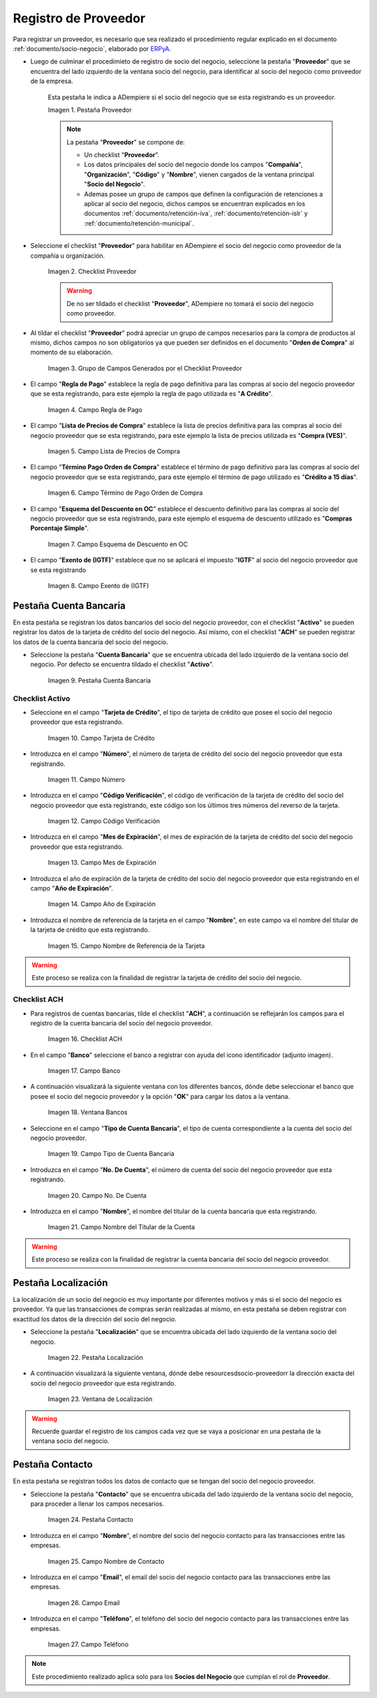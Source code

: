 .. _ERPyA: http://erpya.com

.. |Pestaña Proveedor| image:: resources/pestproveedor.png
.. |Checklist Proveedor| image:: resources/checklist.png
.. |Grupo de Campos Generados por el Checklist Proveedor| image:: resources/campos.png
.. |Campo Regla de Pago| image:: resources/regla.png
.. |Campo Lista de Precios de Compra| image:: resources/lista.png
.. |Campo Término de Pago Orden de Compra| image:: resources/termino.png
.. |Campo Esquema de Descuento en OC| image:: resources/esq.png
.. |Campo Exento de (IGTF)| image:: resources/igtf.png
.. |Pestaña Cuenta Bancaria| image:: resources/pestcuenta.png
.. |Campo Tarjeta de Crédito| image:: resources/tipotarjeta.png
.. |Campo Número| image:: resources/nutarjeta.png
.. |Campo Código Verificación| image:: resources/codverificacion.png
.. |Campo Mes de Expiración| image:: resources/mesexpiracion.png
.. |Campo Año de Expiración| image:: resources/anoexpiracion.png
.. |Campo Nombre de Referencia de la Tarjeta| image:: resources/nomcuenta.png
.. |Checklist ACH| image:: resources/ACH.png
.. |Campo Banco| image:: resources/banco.png
.. |Ventana Bancos| image:: resources/ventcuentas.png
.. |Campo Tipo de Cuenta Bancaria| image:: resources/tipocuenta.png
.. |Campo No. De Cuenta| image:: resources/numcuenta.png
.. |Campo Nombre del Titular de la Cuenta| image:: resources/nomcuenta2.png
.. |Pestaña Localización| image:: resources/pestlocalizacion.png
.. |Ventana de Localización| image:: resources/ventlocalizacion.png
.. |Pestaña Contacto| image:: resources/pestcontacto.png
.. |Campo Nombre de Contacto| image:: resources/nombcontacto.png
.. |Campo Email| image:: resources/emailcontacto.png
.. |Campo Teléfono| image:: resources/telecontacto.png

.. _documento/socio-proveedor:

**Registro de Proveedor**
=========================

Para registrar un proveedor, es necesario que sea realizado el procedimiento regular explicado en el documento :ref:`documento/socio-negocio`, elaborado por `ERPyA`_.

- Luego de culminar el procedimieto de registro de socio del negocio, seleccione la pestaña "**Proveedor**" que se encuentra del lado izquierdo de la ventana socio del negocio, para identificar al socio del negocio como proveedor de la empresa.

    Esta pestaña le indica a ADempiere si el socio del negocio que se esta registrando es un proveedor.

    |Pestaña Proveedor|

    Imagen 1. Pestaña Proveedor

    .. note::

        La pestaña "**Proveedor**" se compone de:

        - Un checklist "**Proveedor**".

        - Los datos principales del socio del negocio donde los campos "**Compañía**", "**Organización**", "**Código**" y "**Nombre**", vienen cargados de la ventana principal "**Socio del Negocio**".

        - Ademas posee un grupo de campos que definen la configuración de retenciones a aplicar al socio del negocio, dichos campos se encuentran explicados en los documentos :ref:`documento/retención-iva`, :ref:`documento/retención-islr` y :ref:`documento/retención-municipal`.

- Seleccione el checklist "**Proveedor**" para habilitar en ADempiere el socio del negocio como proveedor de la compañía u organización.

    |Checklist Proveedor|

    Imagen 2. Checklist Proveedor

    .. warning::

        De no ser tildado el checklist "**Proveedor**", ADempiere no tomará el socio del negocio como proveedor.

- Al tildar el checklist "**Proveedor**" podrá apreciar un grupo de campos necesarios para la compra de productos al mismo, dichos campos no son obligatorios ya que pueden ser definidos en el documento "**Orden de Compra**" al momento de su elaboración.

    |Grupo de Campos Generados por el Checklist Proveedor|

    Imagen 3. Grupo de Campos Generados por el Checklist Proveedor

- El campo "**Regla de Pago**" establece la regla de pago definitiva para las compras al socio del negocio proveedor que se esta registrando, para este ejemplo la regla de pago utilizada es "**A Crédito**".

    |Campo Regla de Pago|

    Imagen 4. Campo Regla de Pago

- El campo "**Lista de Precios de Compra**" establece la lista de precios definitiva para las compras al socio del negocio proveedor que se esta registrando, para este ejemplo la lista de precios utilizada es "**Compra (VES)**".

    |Campo Lista de Precios de Compra|

    Imagen 5. Campo Lista de Precios de Compra

- El campo "**Término Pago Orden de Compra**" establece el término de pago definitivo para las compras al socio del negocio proveedor que se esta registrando, para este ejemplo el término de pago utilizado es "**Crédito a 15 días**".

    |Campo Término de Pago Orden de Compra|

    Imagen 6. Campo Término de Pago Orden de Compra

- El campo "**Esquema del Descuento en OC**" establece el descuento definitivo para las compras al socio del negocio proveedor que se esta registrando, para este ejemplo el esquema de descuento utilizado es "**Compras Porcentaje Simple**".

    |Campo Esquema de Descuento en OC|

    Imagen 7. Campo Esquema de Descuento en OC

- El campo "**Exento de (IGTF)**" establece que no se aplicará el impuesto "**IGTF**" al socio del negocio proveedor que se esta registrando

    |Campo Exento de (IGTF)|

    Imagen 8. Campo Exento de (IGTF)

**Pestaña Cuenta Bancaria**
***************************

En esta pestaña se registran los datos bancarios del socio del negocio proveedor, con el checklist "**Activo**" se pueden registrar los datos de la tarjeta de crédito del socio del negocio. Así mismo, con el checklist "**ACH**" se pueden registrar los datos de la cuenta bancaria del socio del negocio.

- Seleccione la pestaña "**Cuenta Bancaria**" que se encuentra ubicada del lado izquierdo de la ventana socio del negocio. Por defecto se encuentra tildado el checklist "**Activo**".

    |Pestaña Cuenta Bancaria|

    Imagen 9. Pestaña Cuenta Bancaria

**Checklist Activo**
++++++++++++++++++++

- Seleccione en el campo "**Tarjeta de Crédito**", el tipo de tarjeta de crédito que posee el socio del negocio proveedor que esta registrando.

    |Campo Tarjeta de Crédito|

    Imagen 10. Campo Tarjeta de Crédito

- Introduzca en el campo "**Número**", el número de tarjeta de crédito del socio del negocio proveedor que esta registrando.

    |Campo Número|

    Imagen 11. Campo Número

- Introduzca en el campo "**Código Verificación**", el código de verificación de la tarjeta de crédito del socio del negocio proveedor que esta registrando, este código son los últimos tres números del reverso de la tarjeta.

    |Campo Código Verificación|

    Imagen 12. Campo Código Verificación

- Introduzca en el campo "**Mes de Expiración**", el mes de expiración de la tarjeta de crédito del socio del negocio proveedor que esta registrando.

    |Campo Mes de Expiración|

    Imagen 13. Campo Mes de Expiración

- Introduzca el año de expiración de la tarjeta de crédito del socio del negocio proveedor que esta registrando en el campo "**Año de Expiración**".

    |Campo Año de Expiración|

    Imagen 14. Campo Año de Expiración

- Introduzca el nombre de referencia de la tarjeta en el campo "**Nombre**", en este campo va el nombre del titular de la tarjeta de crédito que esta registrando.

    |Campo Nombre de Referencia de la Tarjeta|

    Imagen 15. Campo Nombre de Referencia de la Tarjeta

.. warning::

    Este proceso se realiza con la finalidad de registrar la tarjeta de crédito del socio del negocio.

**Checklist ACH**
+++++++++++++++++

- Para registros de cuentas bancarias, tilde el checklist "**ACH**", a continuación se reflejarán los campos para el registro de la cuenta bancaria del socio del negocio proveedor.

    |Checklist ACH|

    Imagen 16. Checklist ACH

- En el campo "**Banco**" seleccione el banco a registrar con ayuda del icono identificador (adjunto imagen).

    |Campo Banco|

    Imagen 17. Campo Banco

- A continuación visualizará la siguiente ventana con los diferentes bancos, dónde debe seleccionar el banco que posee el socio del negocio proveedor y la opción "**OK**" para cargar los datos a la ventana.

    |Ventana Bancos|

    Imagen 18. Ventana Bancos

- Seleccione en el campo "**Tipo de Cuenta Bancaria**", el tipo de cuenta correspondiente a la cuenta del socio del negocio proveedor.

    |Campo Tipo de Cuenta Bancaria|

    Imagen 19. Campo Tipo de Cuenta Bancaria

- Introduzca en el campo "**No. De Cuenta**", el número de cuenta del socio del negocio proveedor que esta registrando.

    |Campo No. De Cuenta|

    Imagen 20. Campo No. De Cuenta

- Introduzca en el campo "**Nombre**", el nombre del titular de la cuenta bancaria que esta registrando.

    |Campo Nombre del Titular de la Cuenta|

    Imagen 21. Campo Nombre del Titular de la Cuenta

.. warning::

    Este proceso se realiza con la finalidad de registrar la cuenta bancaria del socio del negocio proveedor.

**Pestaña Localización**
************************

La localización de un socio del negocio es muy importante por diferentes motivos y más si el socio del negocio es proveedor. Ya que las transacciones de compras serán realizadas al mismo, en esta pestaña se deben registrar con exactitud los datos de la dirección del socio del negocio.

- Seleccione la pestaña "**Localización**" que se encuentra ubicada del lado izquierdo de la ventana socio del negocio.

    |Pestaña Localización|

    Imagen 22. Pestaña Localización

- A continuación visualizará la siguiente ventana, dónde debe resourcesdsocio-proveedorr la dirección exacta del socio del negocio proveedor que esta registrando.

    |Ventana de Localización|

    Imagen 23. Ventana de Localización

.. warning::

    Recuerde guardar el registro de los campos cada vez que se vaya a posicionar en una pestaña de la ventana socio del negocio.

**Pestaña Contacto**
********************

En esta pestaña se registran todos los datos de contacto que se tengan del socio del negocio proveedor.

- Seleccione la pestaña "**Contacto**" que se encuentra ubicada del lado izquierdo de la ventana socio del negocio, para proceder a llenar los campos necesarios.

    |Pestaña Contacto|

    Imagen 24. Pestaña Contacto

- Introduzca en el campo "**Nombre**", el nombre del socio del negocio contacto para las transacciones entre las empresas.

    |Campo Nombre de Contacto|

    Imagen 25. Campo Nombre de Contacto

- Introduzca en el campo "**Email**", el email del socio del negocio contacto para las transacciones entre las empresas.

    |Campo Email|

    Imagen 26. Campo Email

- Introduzca en el campo "**Teléfono**", el teléfono del socio del negocio contacto para las transacciones entre las empresas.

    |Campo Teléfono|

    Imagen 27. Campo Teléfono

.. note::

    Este procedimiento realizado aplica solo para los **Socios del Negocio** que cumplan el rol de **Proveedor**.
